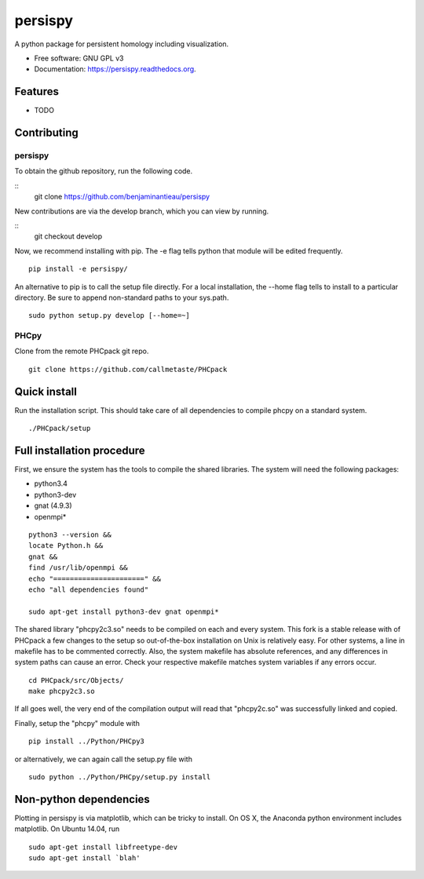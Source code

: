 ===============================
persispy
===============================


.. image:: https://img.shields.io/travis/benjaminantieau/persispy.svg
        :target: https://travis-ci.org/benjaminantieau/persispy

.. image:: https://img.shields.io/pypi/v/persispy.svg
        :target: https://pypi.python.org/pypi/persispy


A python package for persistent homology including visualization.

* Free software: GNU GPL v3
* Documentation: https://persispy.readthedocs.org.

Features
========


* TODO



Contributing
============



persispy
--------

To obtain the github repository, run the following code.

::
    git clone https://github.com/benjaminantieau/persispy

New contributions are via the develop branch, which you can view by running.

::
    git checkout develop

Now, we recommend installing with pip. The -e flag tells python that module will be edited frequently.

::

  pip install -e persispy/

An alternative to pip is to call the setup file directly.
For a local installation, the --home flag tells to install to a particular directory.
Be sure to append non-standard paths to your sys.path.

::

  sudo python setup.py develop [--home=~]

PHCpy
-----

Clone from the remote PHCpack git repo.

::

  git clone https://github.com/callmetaste/PHCpack


Quick install
=============

Run the installation script. This should take care of all dependencies to compile phcpy on a standard system.

::

    ./PHCpack/setup

Full installation procedure
===========================

First, we ensure the system has the tools to compile the shared libraries. The system will need the following packages:

* python3.4
* python3-dev
* gnat (4.9.3)
* openmpi*



::

    python3 --version &&
    locate Python.h &&
    gnat &&
    find /usr/lib/openmpi &&
    echo "======================" &&
    echo "all dependencies found"

    sudo apt-get install python3-dev gnat openmpi*

The shared library "phcpy2c3.so" needs to be compiled on each and every system.
This fork is a stable release with of PHCpack a few changes to the setup so out-of-the-box installation on Unix is relatively easy.
For other systems, a line in makefile has to be commented correctly.
Also, the system makefile has absolute references, and any differences in system paths can cause an error.
Check your respective makefile matches system variables if any errors occur.

::

  cd PHCpack/src/Objects/
  make phcpy2c3.so

If all goes well, the very end of the compilation output will read that 
"phcpy2c.so" was successfully linked and copied. 

Finally, setup the "phcpy" module with

::

  pip install ../Python/PHCpy3

or alternatively, we can again call the setup.py file with

::

  sudo python ../Python/PHCpy/setup.py install



Non-python dependencies
=======================

Plotting in persispy is via matplotlib, which can be tricky to install. On OS
X, the Anaconda python environment includes matplotlib. On Ubuntu 14.04, run

::
    
    sudo apt-get install libfreetype-dev
    sudo apt-get install `blah'
